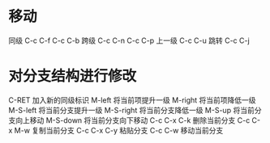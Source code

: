 #+STARTUP: overview

* 移动
同级 	C-c C-f 	C-c C-b
跨级 	C-c C-n 	C-c C-p
上一级 	C-c C-u
跳转 	C-c C-j
* 对分支结构进行修改
C-RET 	        加入新的同级标识
M-left 	        将当前项提升一级
M-right 	    将当前项降低一级
M-S-left 	    将当前分支提升一级
M-S-right 	    将当前分支降低一级
M-S-up 	        将当前分支向上移动
M-S-down 	    将当前分支向下移动
C-c C-x C-k 	删除当前分支
C-c C-x M-w 	复制当前分支
C-c C-x C-y 	粘贴分支
C-c C-w 	    移动当前分支
